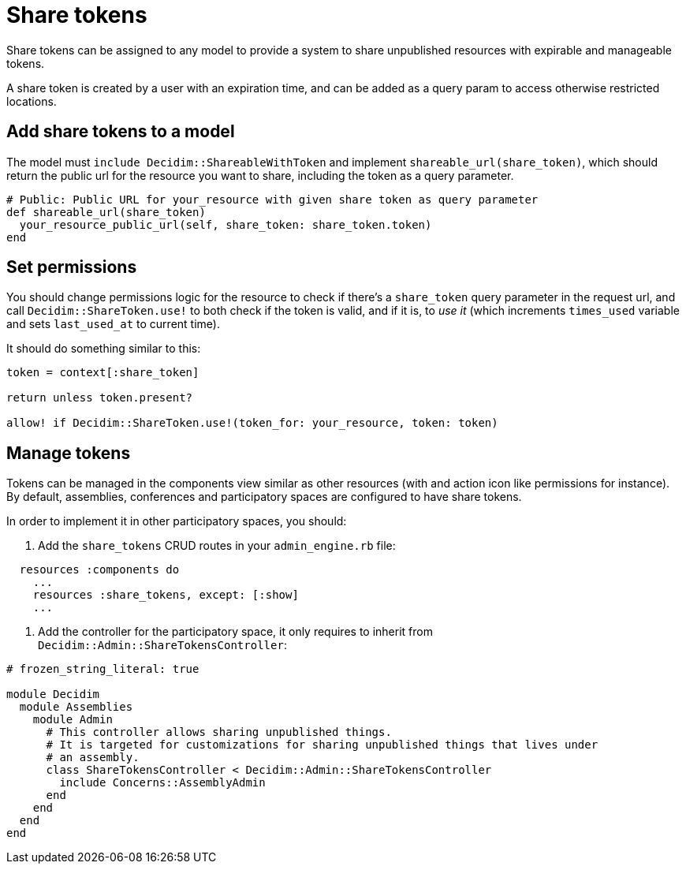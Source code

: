 = Share tokens

Share tokens can be assigned to any model to provide a system to share unpublished resources with expirable and manageable tokens.

A share token is created by a user with an expiration time, and can be added as a query param to access otherwise restricted locations.

== Add share tokens to a model

The model must `include Decidim::ShareableWithToken` and implement `shareable_url(share_token)`, which should return the public url for the resource you want to share, including the token as a query parameter.

[source,ruby]
----
# Public: Public URL for your_resource with given share token as query parameter
def shareable_url(share_token)
  your_resource_public_url(self, share_token: share_token.token)
end
----

== Set permissions

You should change permissions logic for the resource to check if there's a `share_token` query parameter in the request url, and call `Decidim::ShareToken.use!` to both check if the token is valid, and if it is, to _use it_ (which increments `times_used` variable and sets `last_used_at` to current time).

It should do something similar to this:

[source,ruby]
----
token = context[:share_token]

return unless token.present?

allow! if Decidim::ShareToken.use!(token_for: your_resource, token: token)
----

== Manage tokens

Tokens can be managed in the components view similar as other resources (with and action icon like permissions for instance). By default, assemblies, conferences and participatory spaces are configured to have share tokens.

In order to implement it in other participatory spaces, you should:

1. Add the `share_tokens` CRUD routes in your `admin_engine.rb` file:

[source,ruby]
----
  resources :components do
    ...
    resources :share_tokens, except: [:show]
    ...
----

2. Add the controller for the participatory space, it only requires to inherit from `Decidim::Admin::ShareTokensController`:

[source,ruby]
----
# frozen_string_literal: true

module Decidim
  module Assemblies
    module Admin
      # This controller allows sharing unpublished things.
      # It is targeted for customizations for sharing unpublished things that lives under
      # an assembly.
      class ShareTokensController < Decidim::Admin::ShareTokensController
        include Concerns::AssemblyAdmin
      end
    end
  end
end
----
